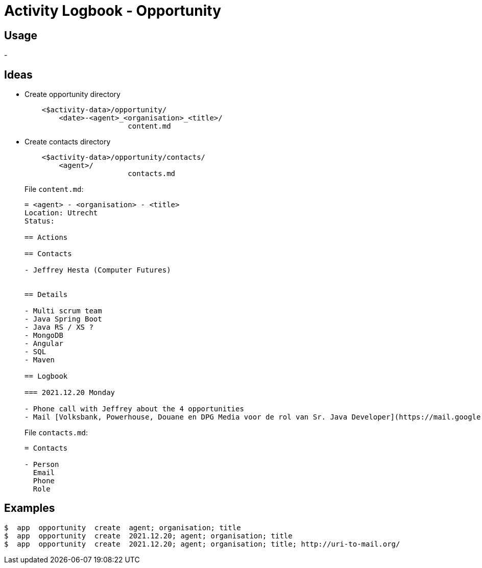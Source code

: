 = Activity Logbook - Opportunity


== Usage

- 


== Ideas

- Create opportunity directory
+
----
    <$activity-data>/opportunity/
        <date>-<agent>_<organisation>_<title>/
        		content.md
----
- Create contacts directory
+
----
    <$activity-data>/opportunity/contacts/
        <agent>/
        		contacts.md
----
+
File `content.md`:
+
----
= <agent> - <organisation> - <title>
Location: Utrecht
Status:

== Actions

== Contacts

- Jeffrey Hesta (Computer Futures)


== Details

- Multi scrum team
- Java Spring Boot
- Java RS / XS ?
- MongoDB
- Angular
- SQL
- Maven

== Logbook

=== 2021.12.20 Monday

- Phone call with Jeffrey about the 4 opportunities
- Mail [Volksbank, Powerhouse, Douane en DPG Media voor de rol van Sr. Java Developer](https://mail.google.com/mail/u/0/=inbox/FMfcgzGllVphRlLpffSXdLrGvzCrgLjz)
----
+
File `contacts.md`:
+
----
= Contacts

- Person
  Email
  Phone
  Role
----

== Examples

----
$  app  opportunity  create  agent; organisation; title
$  app  opportunity  create  2021.12.20; agent; organisation; title
$  app  opportunity  create  2021.12.20; agent; organisation; title; http://uri-to-mail.org/
----
